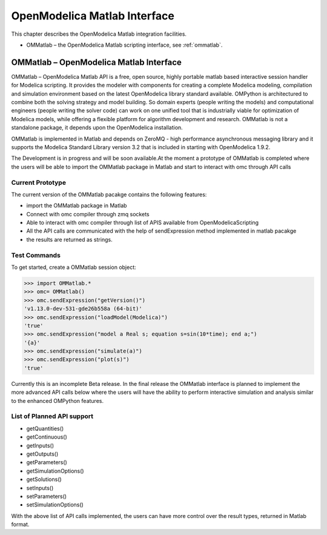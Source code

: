 OpenModelica Matlab Interface
=============================

This chapter describes the OpenModelica Matlab integration facilities.

-  OMMatlab – the OpenModelica Matlab scripting interface, see :ref:`ommatlab`.

.. _ommatlab:

OMMatlab – OpenModelica Matlab Interface
----------------------------------------

OMMatlab – OpenModelica Matlab API is a free, open source, highly
portable matlab based interactive session handler for Modelica
scripting. It provides the modeler with components for creating a
complete Modelica modeling, compilation and simulation environment based
on the latest OpenModelica library standard available. OMPython is
architectured to combine both the solving strategy and model building.
So domain experts (people writing the models) and computational
engineers (people writing the solver code) can work on one unified tool
that is industrially viable for optimization of Modelica models, while
offering a flexible platform for algorithm development and research.
OMMatlab is not a standalone package, it depends upon the
OpenModelica installation.

OMMatlab is implemented in Matlab and depends on
ZeroMQ - high performance asynchronous
messaging library and it supports the Modelica
Standard Library version 3.2 that is included in starting with
OpenModelica 1.9.2.

The Development is in progress and will be soon available.At the moment 
a prototype of OMMatlab is completed where the users will be able to import the 
OMMatlab package in Matlab and start to interact with omc through API calls

Current Prototype
~~~~~~~~~~~~~~~~~
The current version of the OMMatlab pacakge contains the following features:

- import the OMMatlab package in Matlab
- Connect with omc compiler through zmq sockets
- Able to interact with omc compiler through list of APIS available from OpenModelicaScripting
- All the API calls are communicated with the help of sendExpression method implemented in matlab pacakge
- the results are returned as strings.

Test Commands
~~~~~~~~~~~~~

To get started, create a OMMatlab session object:

>>> import OMMatlab.*
>>> omc= OMMatlab()
>>> omc.sendExpression("getVersion()")
'v1.13.0-dev-531-gde26b558a (64-bit)'
>>> omc.sendExpression("loadModel(Modelica)")
'true'
>>> omc.sendExpression("model a Real s; equation s=sin(10*time); end a;")
'{a}'
>>> omc.sendExpression("simulate(a)")
>>> omc.sendExpression("plot(s)")
'true'

.. figure :: media/sineplot.png
  :name: sineplot

Currently this is an incomplete Beta release. In the final release the OMMatlab interface 
is planned to implement the more advanced API calls below where the users will have the ability
to perform interactive simulation and analysis similar to the enhanced OMPython features.

List of Planned API support
~~~~~~~~~~~~~~~~~~~~~~~~~~~
- getQuantities()
- getContinuous()
- getInputs()
- getOutputs()
- getParameters()
- getSimulationOptions()
- getSolutions()
- setInputs()
- setParameters()
- setSimulationOptions()

With the above list of API calls implemented, the users can have more control over the result types, returned in Matlab format.